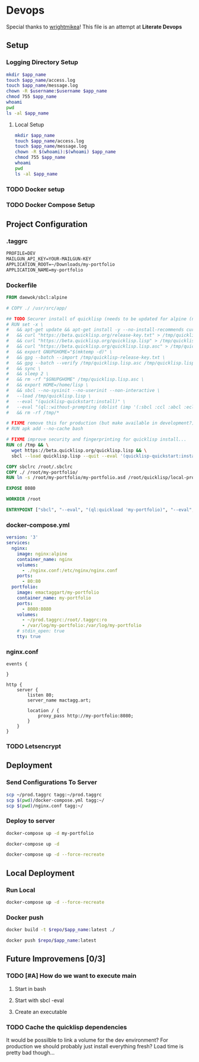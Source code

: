 * Devops  
  :properties:
  :header-args: :results none
  :end:

  Special thanks to [[https://github.com/wrightmikea/simple-docker-tangle][wrightmikea]]!
  This file is an attempt at *Literate Devops*
** Setup
   :properties:
   :header-args+: :var app_name="my-portfolio" username="ec2-user"
   :end:

*** Logging Directory Setup
    :properties:
    :header-args+: :dir /ssh:tagg|sudo:tagg:/var/log
    :end:

 #+begin_src sh :results none
   mkdir $app_name
   touch $app_name/access.log
   touch $app_name/message.log
   chown -R $username:$username $app_name
   chmod 755 $app_name
   whoami
   pwd
   ls -al $app_name
 #+end_src

**** Local Setup
    :properties:
    :header-args+: :dir /sudo::/var/log
    :end:

 #+begin_src sh
   mkdir $app_name
   touch $app_name/access.log
   touch $app_name/message.log
   chown -R $(whoami):$(whoami) $app_name
   chmod 755 $app_name
   whoami
   pwd
   ls -al $app_name
 #+end_src

*** TODO Docker setup
*** TODO Docker Compose Setup
** Project Configuration
*** .taggrc

#+name: example-taggrc
#+begin_src txt
PROFILE=DEV
MAILGUN_API_KEY=YOUR-MAILGUN-KEY
APPLICATION_ROOT=~/Downloads/my-portfolio
APPLICATION_NAME=my-portfolio
#+end_src

*** Dockerfile
 #+name: generate-dockerfile
 #+BEGIN_SRC dockerfile :tangle Dockerfile
   FROM daewok/sbcl:alpine

   # COPY ./ /usr/src/app/

   ## TODO Securer install of quicklisp (needs to be updated for alpine (no apt-get))
   # RUN set -x \
   #   && apt-get update && apt-get install -y --no-install-recommends curl && rm -rf /var/lib/apt \
   #   && curl "https://beta.quicklisp.org/release-key.txt" > /tmp/quicklisp-release-key.txt \
   #   && curl "https://beta.quicklisp.org/quicklisp.lisp" > /tmp/quicklisp.lisp \
   #   && curl "https://beta.quicklisp.org/quicklisp.lisp.asc" > /tmp/quicklisp.lisp.asc \
   #   && export GNUPGHOME="$(mktemp -d)" \
   #   && gpg --batch --import /tmp/quicklisp-release-key.txt \
   #   && gpg --batch --verify /tmp/quicklisp.lisp.asc /tmp/quicklisp.lisp \
   #   && sync \
   #   && sleep 2 \
   #   && rm -rf "$GNUPGHOME" /tmp/quicklisp.lisp.asc \
   #   && export HOME=/home/lisp \
   #   && sbcl --no-sysinit --no-userinit --non-interactive \
   #   --load /tmp/quicklisp.lisp \
   #   --eval "(quicklisp-quickstart:install)" \
   #   --eval "(ql::without-prompting (dolist (imp '(:sbcl :ccl :abcl :ecl)) (ql:add-to-init-file imp)))" \
   #   && rm -rf /tmp/*

   # FIXME remove this for production (but make available in development?)
   # RUN apk add --no-cache bash

   # FIXME improve security and fingerprinting for quicklisp install...
   RUN cd /tmp && \
     wget https://beta.quicklisp.org/quicklisp.lisp && \
     sbcl --load quicklisp.lisp --quit --eval '(quicklisp-quickstart:install)'

   COPY sbclrc /root/.sbclrc
   COPY ./ /root/my-portfolio/
   RUN ln -s /root/my-portfolio/my-portfolio.asd /root/quicklisp/local-projects/

   EXPOSE 8080

   WORKDIR /root

   ENTRYPOINT ["sbcl", "--eval", "(ql:quickload 'my-portfolio)", "--eval", "(control:start-server)"]

 #+END_SRC

*** docker-compose.yml

 #+name: docker-compose
  #+begin_src yaml :tangle docker-compose.yml
   version: '3'
   services:
     nginx:
       image: nginx:alpine
       container_name: nginx
       volumes:
         - ./nginx.conf:/etc/nginx/nginx.conf
       ports:
         - 80:80
     portfolio:
       image: emactaggart/my-portfolio
       container_name: my-portfolio
       ports:
         - 8080:8080
       volumes:
         - ~/prod.taggrc:/root/.taggrc:ro
         - /var/log/my-portfolio:/var/log/my-portfolio
       # stdin_open: true
       tty: true

  #+end_src
 
*** nginx.conf

 #+name: nginx-configuration
 #+begin_src nginx :tangle nginx.conf
 events {

 }

 http {
     server {
         listen 80;
         server_name mactagg.art;

         location / {
             proxy_pass http://my-portfolio:8080;
         }
     }
 }
 #+end_src

*** TODO Letsencrypt

** Deployment
*** Send Configurations To Server

#+name: send-configurations-to-server
#+begin_src sh :results none
  scp ~/prod.taggrc tagg:~/prod.taggrc
  scp $(pwd)/docker-compose.yml tagg:~/
  scp $(pwd)/nginx.conf tagg:~/
#+end_src

*** Deploy to server
    :properties:
    :header-args+: :dir /ssh:tagg:~
    :end:

#+name: deploy-webapp
#+begin_src sh
docker-compose up -d my-portfolio
#+end_src

#+name: deploy-all
#+begin_src sh
docker-compose up -d
#+end_src

#+name: fresh-deploy-all
#+begin_src sh
docker-compose up -d --force-recreate
#+end_src
 
** Local Deployment
   :properties:
   :header-args+: :var app_name="my-portfolio" repo="emactaggart"
   :end:
*** Run Local
# TODO create local docker-compose.yml to run local builds instead of having to push
#+name docker-compose-local
#+begin_src sh
docker-compose up -d --force-recreate
#+end_src

*** Docker push

#+name: build-image
#+begin_src sh
  docker build -t $repo/$app_name:latest ./
#+end_src

#+name: push-image
#+BEGIN_SRC sh
  docker push $repo/$app_name:latest 
#+END_SRC

** Future Improvemens [0/3]
*** TODO [#A] How do we want to execute main 
**** Start in bash
**** Start with sbcl -eval
**** Create an executable
*** TODO Cache the quicklisp dependencies 
    It would be possilble to link a volume for the dev environment?
    For production we should probably just install everything fresh? Load time is pretty bad though...
